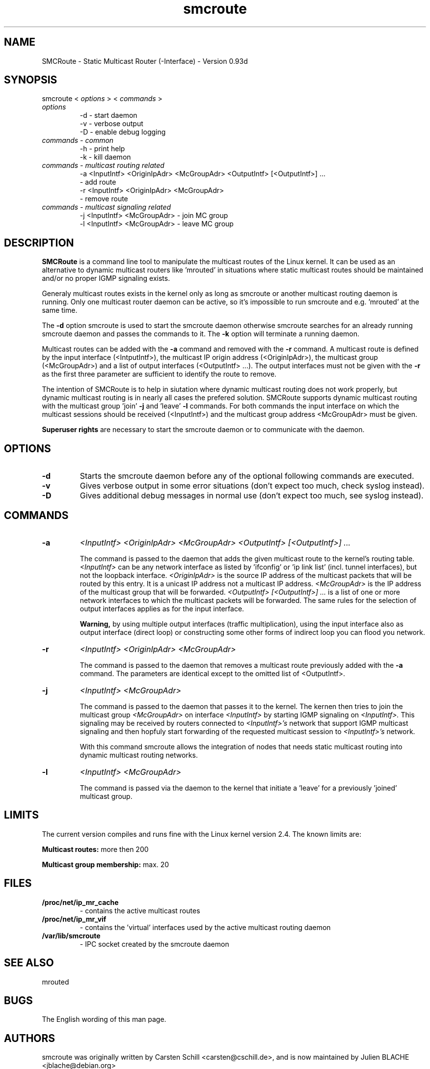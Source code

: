 .\" .br - line break (nothing else on the line)
.\" .B  - bold
.\" .I  - green or kursive (on HTML)
.\" .TP - paragraph ? (header line, followed by indented lines)
.\"
.TH smcroute 8 "September, 2006"
.SH NAME
SMCRoute \- Static Multicast Router (-Interface) - Version 0.93d
.SH SYNOPSIS
smcroute <
.I options
> <
.I commands
>
.TP
.I options
-d  -  start daemon
.br
-v  -  verbose output
.br
-D  -  enable debug logging
.TP
.I commands  - common
-h  -  print help
.br
-k  -  kill daemon
.TP
.I commands - multicast routing related
-a <InputIntf> <OriginIpAdr> <McGroupAdr> <OutputIntf> [<OutputIntf>] ...
.br  
   -  add route
.br
-r <InputIntf> <OriginIpAdr> <McGroupAdr>
.br
   -  remove route
.TP
.I commands - multicast signaling related
-j <InputIntf> <McGroupAdr>  - join MC group
.br
-l <InputIntf> <McGroupAdr>  - leave MC group
.SH DESCRIPTION
.B SMCRoute 
is a command line tool to manipulate the multicast
routes of the Linux kernel. It can be used as an alternative to dynamic
multicast routers like 'mrouted' in situations where static multicast routes
should be maintained and/or no proper IGMP signaling exists.

Generaly multicast routes exists in the kernel only as long as smcroute or another multicast routing daemon is running. Only one multicast router daemon can be active, so it's impossible to run smcroute and e.g. 'mrouted' at the same time.

The 
.B -d
option smcroute is used to start the smcroute daemon otherwise smcroute searches for an already running smcroute daemon and passes the commands to it. The 
.B -k
option will terminate a running daemon.

Multicast routes can be added with the 
.B -a 
command and removed with the 
.B -r
command. A multicast route is defined by the input interface (<IntputIntf>), the multicast IP origin address (<OriginIpAdr>), the multicast group (<McGroupAdr>) and a list of output interfaces (<OutputIntf> ...). The output interfaces must not be given with the 
.B -r
as the first three parameter are sufficient to identify the route to remove.

The intention of SMCRoute is to help in siutation where dynamic multicast routing does not work properly, but dynamic multicast routing is in nearly all cases the prefered solution. SMCRoute supports dynamic multicast routing with the multicast group 'join' 
.B -j
and 'leave' 
.B -l
commands. For both commands the input interface on which the multicast sessions should be received (<InputIntf>) and the multicast group address <McGroupAdr> must be given.

.B Superuser rights 
are necessary to start the smcroute daemon or to communicate with the daemon. 
.SH OPTIONS
.TP
.B -d  
Starts the smcroute daemon before any of the optional following commands are executed.

.TP
.B -v
Gives verbose output in some error situations (don't expect too much, check syslog instead).

.TP
.B -D
Gives additional debug messages in normal use (don't expect too much, see syslog instead).
.SH COMMANDS
.TP
.B -a 
.I <InputIntf> <OriginIpAdr> <McGroupAdr> <OutputIntf> [<OutputIntf>] ...

The command is passed to the daemon that adds the given multicast route to the kernel's routing table. 
.I <InputIntf> 
can be any network interface as listed by 'ifconfig' or 'ip link list' (incl. tunnel interfaces), but not the loopback interface.
.I <OriginIpAdr>
is the source IP address of the multicast packets that will be routed by this entry. It is a unicast IP address not a multicast IP address. 
.I <McGroupAdr>
is the IP address of the multicast group that will be forwarded.
.I <OutputIntf> [<OutputIntf>] ...
is a list of one or more network interfaces to which the multicast packets will be forwarded. The same rules for the selection of output interfaces applies as for the input interface. 

.B Warning, 
by using multiple output interfaces (traffic multiplication), using the input interface also as output interface (direct loop) or constructing some other forms of indirect loop you can flood you network.

.TP
.B -r
.I <InputIntf> <OriginIpAdr> <McGroupAdr>

The command is passed to the daemon that removes a multicast route previously added with the 
.B -a
command. The parameters are identical except to the omitted list of <OutputIntf>.

.TP
.B -j
.I <InputIntf> <McGroupAdr>  

The command is passed to the daemon that passes it to the kernel. The kernen then tries to join the multicast group 
.I <McGroupAdr>
on interface 
.I <InputIntf>
by starting IGMP signaling on 
.I <InputIntf>.
This signaling may be received by routers connected to 
.I <InputIntf>'s
network that support IGMP multicast signaling and then hopfuly start forwarding of the requested multicast session to 
.I <InputIntf>'s
network. 

With this command smcroute allows the integration of nodes that needs static multicast routing into dynamic multicast routing networks. 

.TP
.B -l
.I <InputIntf> <McGroupAdr>  

The command is passed via the daemon to the kernel that initiate a 'leave' for a previously 'joined' multicast group.

.SH LIMITS
The current version compiles and runs fine with the Linux kernel version 2.4. The known limits are:

.B Multicast routes:
more then 200

.B Multicast group membership:
max. 20
.SH FILES
.TP
.B /proc/net/ip_mr_cache 
- contains the active multicast routes
.TP
.B /proc/net/ip_mr_vif 
- contains the 'virtual' interfaces used by the active multicast routing daemon
.TP
.B /var/lib/smcroute 
- IPC socket created by the smcroute daemon
.SH SEE ALSO
mrouted
.SH BUGS
The English wording of this man page.
.SH AUTHORS
smcroute was originally written by Carsten Schill <carsten@cschill.de>,
and is now maintained by Julien BLACHE <jblache@debian.org>

The current version is available at: 
.I http://alioth.debian.org/projects/smcroute
.SH TIPS
A lot of extra information is sent under the daemon facility and the debug priority to the syslog daemon.
